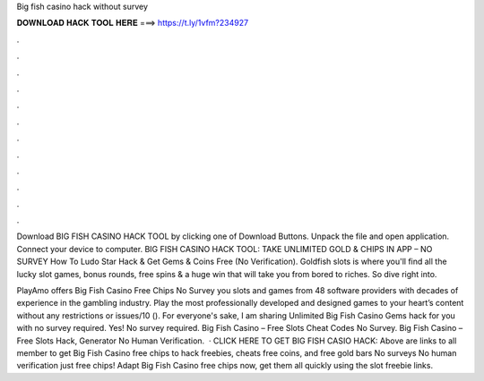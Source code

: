 Big fish casino hack without survey



𝐃𝐎𝐖𝐍𝐋𝐎𝐀𝐃 𝐇𝐀𝐂𝐊 𝐓𝐎𝐎𝐋 𝐇𝐄𝐑𝐄 ===> https://t.ly/1vfm?234927



.



.



.



.



.



.



.



.



.



.



.



.

Download BIG FISH CASINO HACK TOOL by clicking one of Download Buttons. Unpack the file and open application. Connect your device to computer. BIG FISH CASINO HACK TOOL: TAKE UNLIMITED GOLD & CHIPS IN APP – NO SURVEY How To Ludo Star Hack & Get Gems & Coins Free (No Verification). Goldfish slots is where you'll find all the lucky slot games, bonus rounds, free spins & a huge win that will take you from bored to riches. So dive right into.

PlayAmo offers Big Fish Casino Free Chips No Survey you slots and games from 48 software providers with decades of experience in the gambling industry. Play the most professionally developed and designed games to your heart’s content without any restrictions or issues/10 (). For everyone's sake, I am sharing Unlimited Big Fish Casino Gems hack for you with no survey required. Yes! No survey required. Big Fish Casino – Free Slots Cheat Codes No Survey. Big Fish Casino – Free Slots Hack, Generator No Human Verification.  · CLICK HERE TO GET BIG FISH CASIO HACK:  Above are links to all member to get Big Fish Casino free chips to hack freebies, cheats free coins, and free gold bars No surveys No human verification just free chips! Adapt Big Fish Casino free chips now, get them all quickly using the slot freebie links.
